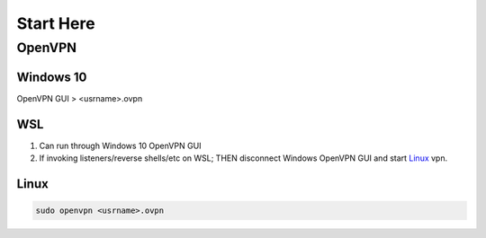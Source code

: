 Start Here
##########

OpenVPN
=======

Windows 10
----------

OpenVPN GUI > <usrname>.ovpn

WSL
---

1.	Can run through Windows 10 OpenVPN GUI
2.	If invoking listeners/reverse shells/etc on WSL;
	THEN disconnect Windows OpenVPN GUI and start `Linux`_ vpn.

Linux
-----

.. code-block:: Bash

	sudo openvpn <usrname>.ovpn

